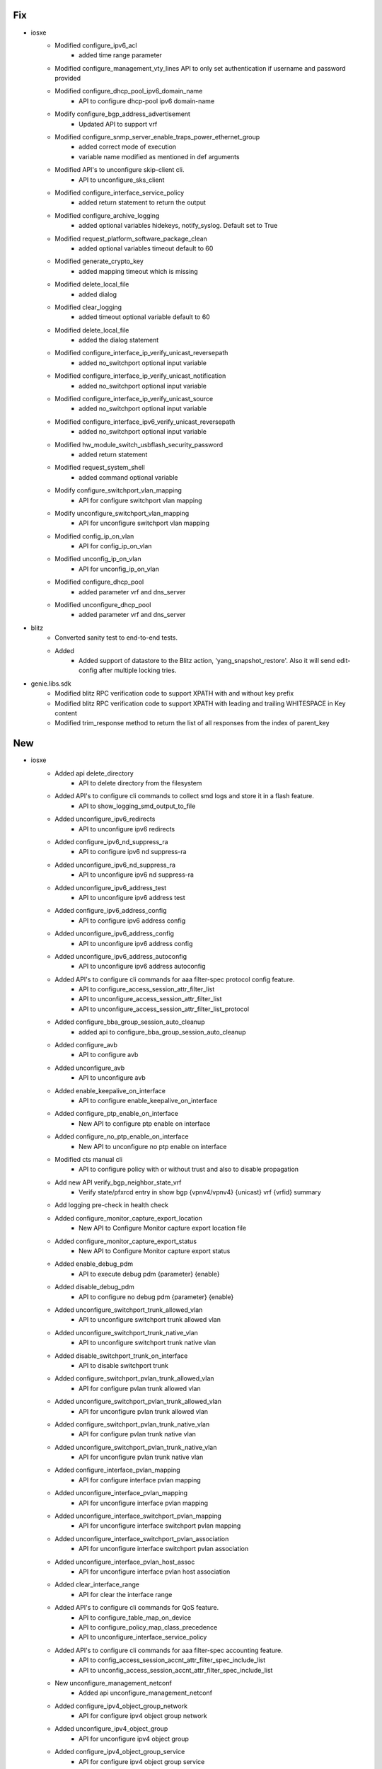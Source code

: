 --------------------------------------------------------------------------------
                                      Fix
--------------------------------------------------------------------------------

* iosxe
    * Modified configure_ipv6_acl
        * added time range parameter
    * Modified configure_management_vty_lines API to only set authentication if username and password provided
    * Modified configure_dhcp_pool_ipv6_domain_name
        * API to configure dhcp-pool ipv6 domain-name
    * Modify configure_bgp_address_advertisement
        * Updated API to support vrf
    * Modified configure_snmp_server_enable_traps_power_ethernet_group
        * added correct mode of execution
        * variable name modified as mentioned in def arguments
    * Modified API's to unconfigure skip-client cli.
        * API to unconfigure_sks_client
    * Modified configure_interface_service_policy
        * added return statement to return the output
    * Modified configure_archive_logging
        * added optional variables hidekeys, notify_syslog. Default set to True
    * Modified request_platform_software_package_clean
        * added optional variables timeout default to 60
    * Modified generate_crypto_key
        * added mapping timeout which is missing
    * Modified delete_local_file
        * added dialog
    * Modified clear_logging
        * added timeout optional variable default to 60
    * Modified delete_local_file
        * added the dialog statement
    * Modified configure_interface_ip_verify_unicast_reversepath
        * added no_switchport optional input variable
    * Modified configure_interface_ip_verify_unicast_notification
        * added no_switchport optional input variable
    * Modified configure_interface_ip_verify_unicast_source
        * added no_switchport optional input variable
    * Modified configure_interface_ipv6_verify_unicast_reversepath
        * added no_switchport optional input variable
    * Modified hw_module_switch_usbflash_security_password
        * added return statement
    * Modified request_system_shell
        * added command optional variable
    * Modify configure_switchport_vlan_mapping
        * API for configure switchport vlan mapping
    * Modify unconfigure_switchport_vlan_mapping
        * API for unconfigure switchport vlan mapping
    * Modified config_ip_on_vlan
        * API for config_ip_on_vlan
    * Modified unconfig_ip_on_vlan
        * API for unconfig_ip_on_vlan
    * Modified configure_dhcp_pool
        * added parameter vrf and dns_server
    * Modified unconfigure_dhcp_pool
        * added parameter vrf and dns_server

* blitz
    * Converted sanity test to end-to-end tests.
    * Added
        * Added support of datastore to the Blitz action, 'yang_snapshot_restore'. Also it will send edit-config after multiple locking tries.

* genie.libs.sdk
    * Modified blitz RPC verification code to support XPATH with and without key prefix
    * Modified blitz RPC verification code to support XPATH with leading and trailing WHITESPACE in Key content
    * Modified trim_response method to return the list of all responses from the index of parent_key


--------------------------------------------------------------------------------
                                      New
--------------------------------------------------------------------------------

* iosxe
    * Added api delete_directory
        * API to delete directory from the filesystem
    * Added API's to configure cli commands to collect smd logs and store it in a flash feature.
        * API to show_logging_smd_output_to_file
    * Added unconfigure_ipv6_redirects
        * API to unconfigure ipv6 redirects
    * Added configure_ipv6_nd_suppress_ra
        * API to configure ipv6 nd suppress-ra
    * Added unconfigure_ipv6_nd_suppress_ra
        * API to unconfigure ipv6 nd suppress-ra
    * Added unconfigure_ipv6_address_test
        * API to unconfigure ipv6 address test
    * Added configure_ipv6_address_config
        * API to configure ipv6 address config
    * Added unconfigure_ipv6_address_config
        * API to unconfigure ipv6 address config
    * Added unconfigure_ipv6_address_autoconfig
        * API to unconfigure ipv6 address autoconfig
    * Added API's to configure cli commands for aaa filter-spec protocol config feature.
        * API to configure_access_session_attr_filter_list
        * API to unconfigure_access_session_attr_filter_list
        * API to unconfigure_access_session_attr_filter_list_protocol
    * Added configure_bba_group_session_auto_cleanup
        * added api to configure_bba_group_session_auto_cleanup
    * Added configure_avb
        * API to configure avb
    * Added unconfigure_avb
        * API to unconfigure avb
    * Added enable_keepalive_on_interface
        * API to configure enable_keepalive_on_interface
    * Added configure_ptp_enable_on_interface
        * New API to configure ptp enable on interface
    * Added configure_no_ptp_enable_on_interface
        * New API to unconfigure no ptp enable on interface
    * Modified cts manual cli
        * API to configure policy with or without trust and also to disable propagation
    * Add new API verify_bgp_neighbor_state_vrf
        * Verify state/pfxrcd entry in show bgp {vpnv4/vpnv4} {unicast} vrf {vrfid} summary
    * Add logging pre-check in health check
    * Added configure_monitor_capture_export_location
        * New API to Configure Monitor capture export location file
    * Added configure_monitor_capture_export_status
        * New API to Configure Monitor capture export status
    * Added enable_debug_pdm
        * API to execute debug pdm {parameter} {enable}
    * Added disable_debug_pdm
        * API to configure no debug pdm {parameter} {enable}
    * Added unconfigure_switchport_trunk_allowed_vlan
        * API to unconfigure switchport trunk allowed vlan
    * Added unconfigure_switchport_trunk_native_vlan
        * API to unconfigure switchport trunk native vlan
    * Added disable_switchport_trunk_on_interface
        * API to disable switchport trunk
    * Added configure_switchport_pvlan_trunk_allowed_vlan
        * API for configure pvlan trunk allowed vlan
    * Added unconfigure_switchport_pvlan_trunk_allowed_vlan
        * API for unconfigure pvlan trunk allowed vlan
    * Added configure_switchport_pvlan_trunk_native_vlan
        * API for configure pvlan trunk native vlan
    * Added unconfigure_switchport_pvlan_trunk_native_vlan
        * API for unconfigure pvlan trunk native vlan
    * Added configure_interface_pvlan_mapping
        * API for configure interface pvlan mapping
    * Added unconfigure_interface_pvlan_mapping
        * API for unconfigure interface pvlan mapping
    * Added unconfigure_interface_switchport_pvlan_mapping
        * API for unconfigure interface switchport pvlan mapping
    * Added unconfigure_interface_switchport_pvlan_association
        * API for unconfigure interface switchport pvlan association
    * Added unconfigure_interface_pvlan_host_assoc
        * API for unconfigure interface pvlan host association
    * Added clear_interface_range
        * API for clear the interface range
    * Added API's to configure cli commands for QoS feature.
        * API to configure_table_map_on_device
        * API to configure_policy_map_class_precedence
        * API to unconfigure_interface_service_policy
    * Added API's to configure cli commands for aaa filter-spec accounting feature.
        * API to config_access_session_accnt_attr_filter_spec_include_list
        * API to unconfig_access_session_accnt_attr_filter_spec_include_list
    * New unconfigure_management_netconf
        * Added api unconfigure_management_netconf
    * Added configure_ipv4_object_group_network
        * API for configure ipv4 object group network
    * Added unconfigure_ipv4_object_group
        * API for unconfigure ipv4 object group
    * Added configure_ipv4_object_group_service
        * API for configure ipv4 object group service
    * Added unconfigure_ipv4_object_group_service
        * API for unconfigure object group service
    * Added configure_ipv4_ogacl_src_dst_nw
        * API for configure ipv4 ogacl src dst nw
    * Added configure_ipv4_ogacl_service
        * API for configure ipv4 ogacl service
    * Added configure_ipv4_ogacl_ip
        * API for configure ipv4 ogacl ip
    * Added unconfigure_ipv4_ogacl
        * API for unconfigure ipv4 ogacl
    * Added configure_ipv4_ogacl_on_interface
        * API for configure ipv4 ogacl on interface
    * Added unconfigure_ipv4_ogacl_on_interface
        * API for unconfigure ipv4 ogacl on interface
    * Added configure_glbp_details_on_interface
        * API for configure glbp details on interface
    * Added API's to configure cli commands for aaa authentication filter-spec feature.
        * API to config_access_session_auth_attr_filter_spec_include_list
        * API to unconfig_access_session_auth_attr_filter_spec_include_list
    * Added execute_switch_card_OIR_power_force
        * New API to executr switch card oir power force
    * Added configure_evpn_instance_evi
        * New API to configure evpn instance evi
    * Added unconfigure_evpn_instance_evi
        * New API to unconfigure evpn instance evi
    * Added configure_vfi_context_evpn
        * New API to  configure vfi context evpn
    * Added unconfigure_vfi_context_evpn
        * New API to unconfigure vfi context evpn
    * Added upgrade_hw_programmable
        * API to execute upgrade hw-programmable all
    * Added configure_udld_recovery
        * API to configure udld recovery
    * Added configure_l2vpn_evpn_ethernet_segment
        * API for configure_l2vpn_evpn_ethernet_segment
    * Added unconfigure_snmp_server_enable_traps_power_ethernet_group
        * API to unconfigure snmp server enable traps power ethernet group
    * Added configure_rommon_tftp
        * API to configure tftp rommon variables
    * Added clear_cts_counters_ipv4
        * API for clear cts role-based counters ipv4
    * Added unshut_port_channel
        * API for unshut_port_channel
    * Added get_lisp_instance_id_running_config
        * API for get_lisp_instance_id_running_config
    * Added clear_controllers_ethernet_controller
        * API to clear_controllers_ethernet_controller

* com
    * Added device_boot_recovery
        * API to boot the device from rommon using golden image or tftp boot.

* blitz
    * Added support for veryfing deletion of nodes while using GNMI
    * Added possibility to create custom verifiers and decoders when using Netconf.
    * Changed custom verifiers architecture from monolitic to modular (separate class per protocol).

* sdk
    * Version pinned pysnmp and pyasn1 to fix the type error in execute_power_cycle_device api


